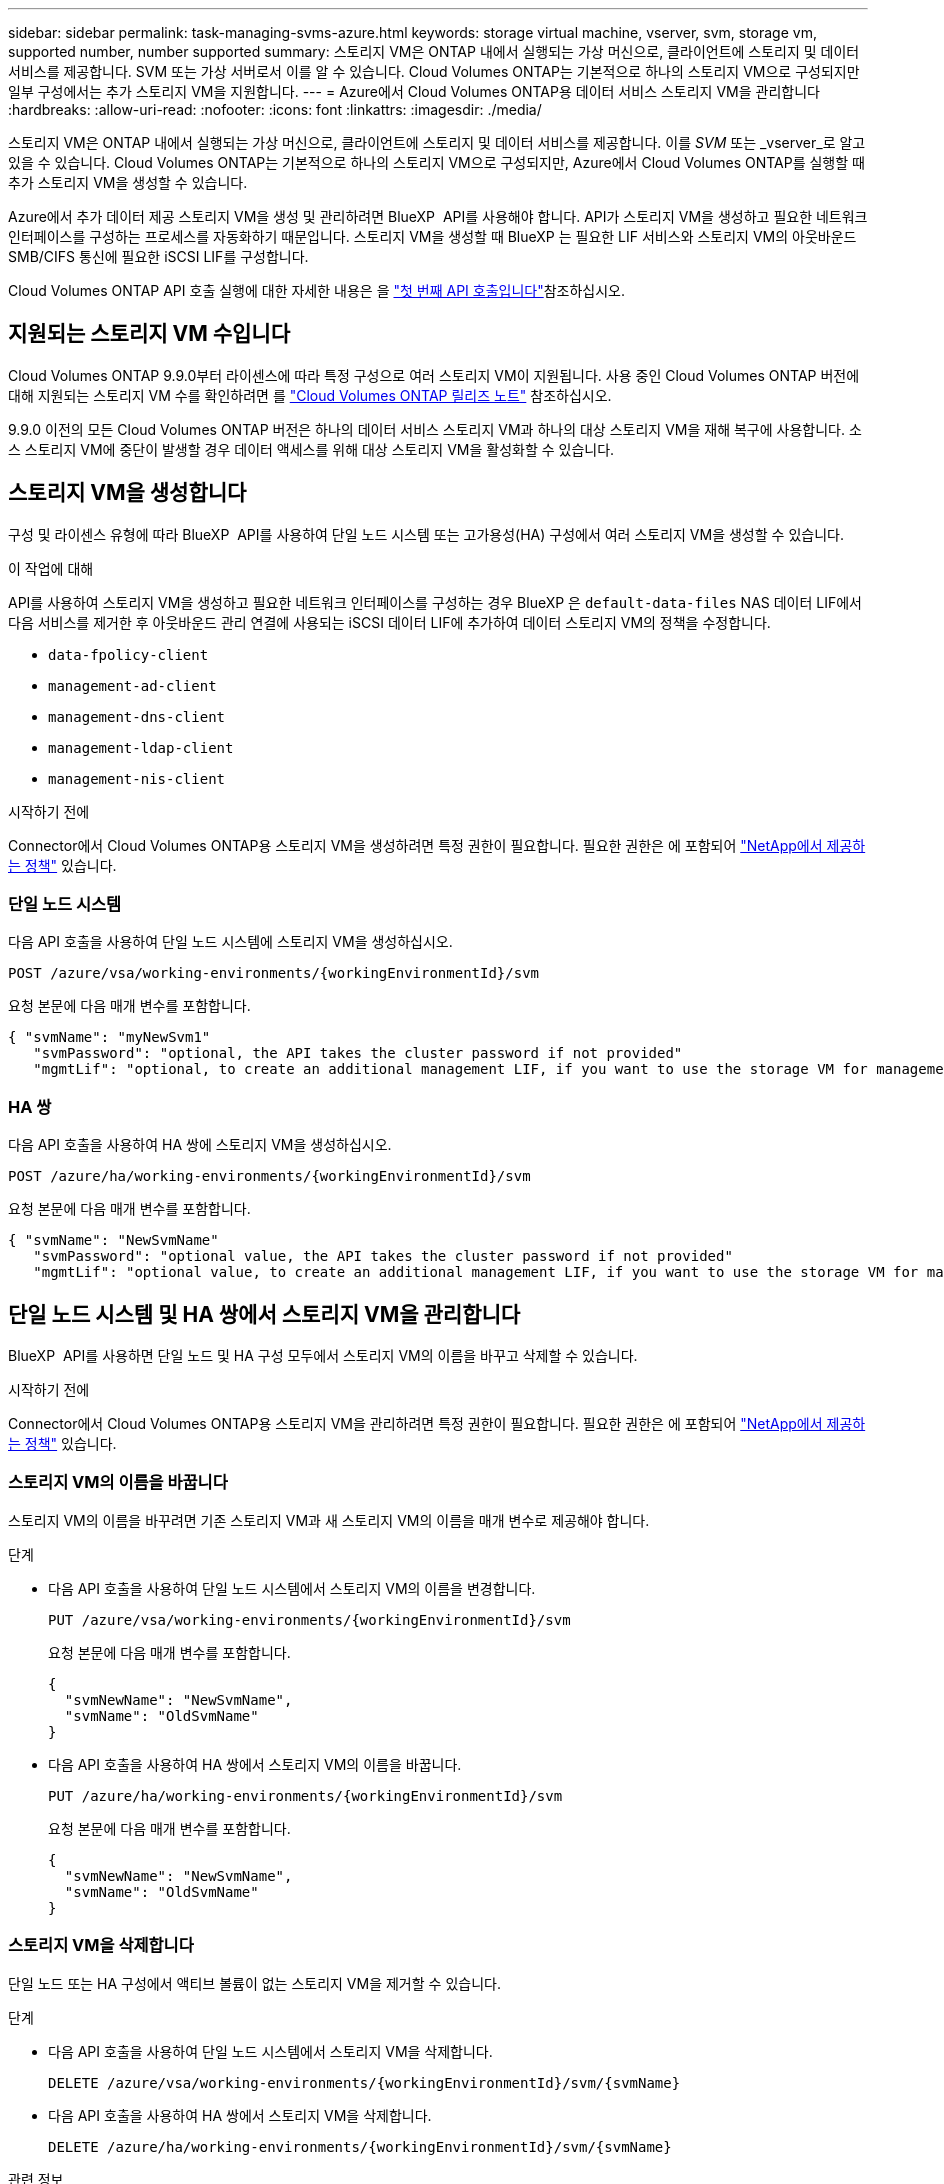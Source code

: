 ---
sidebar: sidebar 
permalink: task-managing-svms-azure.html 
keywords: storage virtual machine, vserver, svm, storage vm, supported number, number supported 
summary: 스토리지 VM은 ONTAP 내에서 실행되는 가상 머신으로, 클라이언트에 스토리지 및 데이터 서비스를 제공합니다. SVM 또는 가상 서버로서 이를 알 수 있습니다. Cloud Volumes ONTAP는 기본적으로 하나의 스토리지 VM으로 구성되지만 일부 구성에서는 추가 스토리지 VM을 지원합니다. 
---
= Azure에서 Cloud Volumes ONTAP용 데이터 서비스 스토리지 VM을 관리합니다
:hardbreaks:
:allow-uri-read: 
:nofooter: 
:icons: font
:linkattrs: 
:imagesdir: ./media/


[role="lead"]
스토리지 VM은 ONTAP 내에서 실행되는 가상 머신으로, 클라이언트에 스토리지 및 데이터 서비스를 제공합니다. 이를 _SVM_ 또는 _vserver_로 알고 있을 수 있습니다. Cloud Volumes ONTAP는 기본적으로 하나의 스토리지 VM으로 구성되지만, Azure에서 Cloud Volumes ONTAP를 실행할 때 추가 스토리지 VM을 생성할 수 있습니다.

Azure에서 추가 데이터 제공 스토리지 VM을 생성 및 관리하려면 BlueXP  API를 사용해야 합니다. API가 스토리지 VM을 생성하고 필요한 네트워크 인터페이스를 구성하는 프로세스를 자동화하기 때문입니다. 스토리지 VM을 생성할 때 BlueXP 는 필요한 LIF 서비스와 스토리지 VM의 아웃바운드 SMB/CIFS 통신에 필요한 iSCSI LIF를 구성합니다.

Cloud Volumes ONTAP API 호출 실행에 대한 자세한 내용은 을 https://docs.netapp.com/us-en/bluexp-automation/cm/your_api_call.html#step-1-select-the-identifie["첫 번째 API 호출입니다"^]참조하십시오.



== 지원되는 스토리지 VM 수입니다

Cloud Volumes ONTAP 9.9.0부터 라이센스에 따라 특정 구성으로 여러 스토리지 VM이 지원됩니다. 사용 중인 Cloud Volumes ONTAP 버전에 대해 지원되는 스토리지 VM 수를 확인하려면 를 https://docs.netapp.com/us-en/cloud-volumes-ontap-relnotes/reference-limits-azure.html["Cloud Volumes ONTAP 릴리즈 노트"^] 참조하십시오.

9.9.0 이전의 모든 Cloud Volumes ONTAP 버전은 하나의 데이터 서비스 스토리지 VM과 하나의 대상 스토리지 VM을 재해 복구에 사용합니다. 소스 스토리지 VM에 중단이 발생할 경우 데이터 액세스를 위해 대상 스토리지 VM을 활성화할 수 있습니다.



== 스토리지 VM을 생성합니다

구성 및 라이센스 유형에 따라 BlueXP  API를 사용하여 단일 노드 시스템 또는 고가용성(HA) 구성에서 여러 스토리지 VM을 생성할 수 있습니다.

.이 작업에 대해
API를 사용하여 스토리지 VM을 생성하고 필요한 네트워크 인터페이스를 구성하는 경우 BlueXP 은 `default-data-files` NAS 데이터 LIF에서 다음 서비스를 제거한 후 아웃바운드 관리 연결에 사용되는 iSCSI 데이터 LIF에 추가하여 데이터 스토리지 VM의 정책을 수정합니다.

* `data-fpolicy-client`
* `management-ad-client`
* `management-dns-client`
* `management-ldap-client`
* `management-nis-client`


.시작하기 전에
Connector에서 Cloud Volumes ONTAP용 스토리지 VM을 생성하려면 특정 권한이 필요합니다. 필요한 권한은 에 포함되어 https://docs.netapp.com/us-en/bluexp-setup-admin/reference-permissions-azure.html["NetApp에서 제공하는 정책"^] 있습니다.



=== 단일 노드 시스템

다음 API 호출을 사용하여 단일 노드 시스템에 스토리지 VM을 생성하십시오.

`POST /azure/vsa/working-environments/{workingEnvironmentId}/svm`

요청 본문에 다음 매개 변수를 포함합니다.

[source, json]
----
{ "svmName": "myNewSvm1"
   "svmPassword": "optional, the API takes the cluster password if not provided"
   "mgmtLif": "optional, to create an additional management LIF, if you want to use the storage VM for management purposes"}
----


=== HA 쌍

다음 API 호출을 사용하여 HA 쌍에 스토리지 VM을 생성하십시오.

`POST /azure/ha/working-environments/{workingEnvironmentId}/svm`

요청 본문에 다음 매개 변수를 포함합니다.

[source, json]
----
{ "svmName": "NewSvmName"
   "svmPassword": "optional value, the API takes the cluster password if not provided"
   "mgmtLif": "optional value, to create an additional management LIF, if you want to use the storage VM for management purposes"}
----


== 단일 노드 시스템 및 HA 쌍에서 스토리지 VM을 관리합니다

BlueXP  API를 사용하면 단일 노드 및 HA 구성 모두에서 스토리지 VM의 이름을 바꾸고 삭제할 수 있습니다.

.시작하기 전에
Connector에서 Cloud Volumes ONTAP용 스토리지 VM을 관리하려면 특정 권한이 필요합니다. 필요한 권한은 에 포함되어 https://docs.netapp.com/us-en/bluexp-setup-admin/reference-permissions-azure.html["NetApp에서 제공하는 정책"^] 있습니다.



=== 스토리지 VM의 이름을 바꿉니다

스토리지 VM의 이름을 바꾸려면 기존 스토리지 VM과 새 스토리지 VM의 이름을 매개 변수로 제공해야 합니다.

.단계
* 다음 API 호출을 사용하여 단일 노드 시스템에서 스토리지 VM의 이름을 변경합니다.
+
`PUT /azure/vsa/working-environments/{workingEnvironmentId}/svm`

+
요청 본문에 다음 매개 변수를 포함합니다.

+
[source, json]
----
{
  "svmNewName": "NewSvmName",
  "svmName": "OldSvmName"
}
----
* 다음 API 호출을 사용하여 HA 쌍에서 스토리지 VM의 이름을 바꿉니다.
+
`PUT /azure/ha/working-environments/{workingEnvironmentId}/svm`

+
요청 본문에 다음 매개 변수를 포함합니다.

+
[source, json]
----
{
  "svmNewName": "NewSvmName",
  "svmName": "OldSvmName"
}
----




=== 스토리지 VM을 삭제합니다

단일 노드 또는 HA 구성에서 액티브 볼륨이 없는 스토리지 VM을 제거할 수 있습니다.

.단계
* 다음 API 호출을 사용하여 단일 노드 시스템에서 스토리지 VM을 삭제합니다.
+
`DELETE /azure/vsa/working-environments/{workingEnvironmentId}/svm/{svmName}`

* 다음 API 호출을 사용하여 HA 쌍에서 스토리지 VM을 삭제합니다.
+
`DELETE /azure/ha/working-environments/{workingEnvironmentId}/svm/{svmName}`



.관련 정보
* https://docs.netapp.com/us-en/bluexp-automation/cm/prepare.html["API 사용을 준비합니다"^]
* https://docs.netapp.com/us-en/bluexp-automation/cm/workflow_processes.html#organization-of-cloud-volumes-ontap-workflows["Cloud Volumes ONTAP 워크플로우"^]

